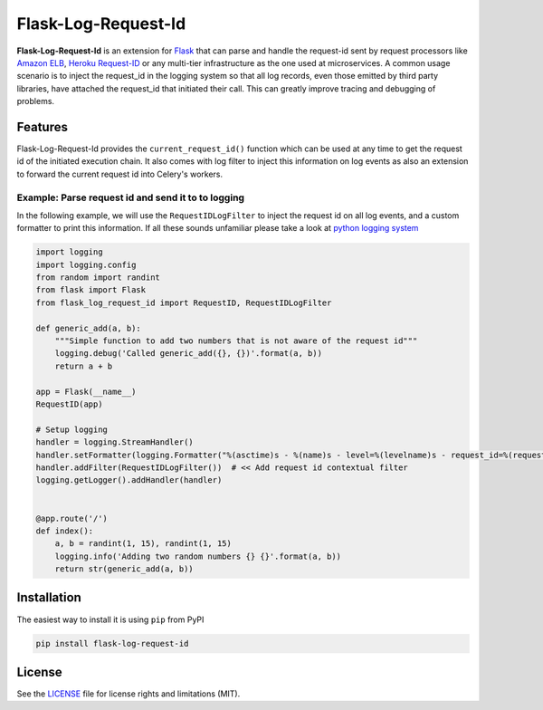 
Flask-Log-Request-Id
====================

|CircleCI|

**Flask-Log-Request-Id** is an extension for `Flask`_ that can parse and handle
the request-id sent by request processors like `Amazon ELB`_, `Heroku Request-ID`_
or any multi-tier infrastructure as the one used at microservices. A common
usage scenario is to inject the request\_id in the logging system so that all
log records, even those emitted by third party libraries, have attached the
request\_id that initiated their call. This can greatly improve tracing and debugging of problems.


Features
--------

Flask-Log-Request-Id provides the ``current_request_id()`` function which can be used
at any time to get the request id of the initiated execution chain. It also comes with
log filter to inject this information on log events as also an extension to forward
the current request id into Celery's workers.


Example: Parse request id and send it to to logging
~~~~~~~~~~~~~~~~~~~~~~~~~~~~~~~~~~~~~~~~~~~~~~~~~~~~~

In the following example, we will use the ``RequestIDLogFilter`` to inject
the request id on all log events, and a custom formatter to print this
information. If all these sounds unfamiliar please take a look at `python logging system`_

.. code:: python

    import logging
    import logging.config
    from random import randint
    from flask import Flask
    from flask_log_request_id import RequestID, RequestIDLogFilter

    def generic_add(a, b):
        """Simple function to add two numbers that is not aware of the request id"""
        logging.debug('Called generic_add({}, {})'.format(a, b))
        return a + b

    app = Flask(__name__)
    RequestID(app)

    # Setup logging
    handler = logging.StreamHandler()
    handler.setFormatter(logging.Formatter("%(asctime)s - %(name)s - level=%(levelname)s - request_id=%(request_id)s - %(message)s"))
    handler.addFilter(RequestIDLogFilter())  # << Add request id contextual filter
    logging.getLogger().addHandler(handler)


    @app.route('/')
    def index():
        a, b = randint(1, 15), randint(1, 15)
        logging.info('Adding two random numbers {} {}'.format(a, b))
        return str(generic_add(a, b))


Installation
------------
The easiest way to install it is using ``pip`` from PyPI

.. code:: bash

    pip install flask-log-request-id


License
-------

See the `LICENSE`_ file for license rights and limitations (MIT).


.. _Flask: http://flask.pocoo.org/
.. _Amazon ELB: http://docs.aws.amazon.com/elasticloadbalancing/latest/application/load-balancer-request-tracing.html
.. _Heroku Request-ID: https://devcenter.heroku.com/articles/http-request-id
.. _python logging system: https://docs.python.org/3/library/logging.html
.. _LICENSE: https://github.com/Workable/flask-log-request-id/blob/master/LICENSE.md
.. |CircleCI| image:: https://img.shields.io/circleci/project/github/Workable/flask-log-request-id.svg
   :target: https://circleci.com/gh/Workable/flask-log-request-id



